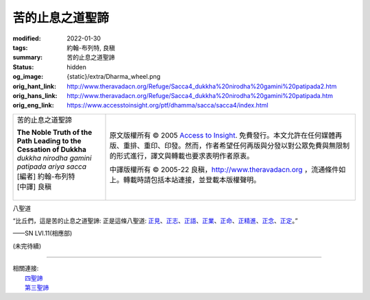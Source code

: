苦的止息之道聖諦
================

:modified: 2022-01-30
:tags: 約翰-布列特, 良稹
:summary: 苦的止息之道聖諦
:status: hidden
:og_image: {static}/extra/Dharma_wheel.png
:orig_hant_link: http://www.theravadacn.org/Refuge/Sacca4_dukkha%20nirodha%20gamini%20patipada2.htm
:orig_hans_link: http://www.theravadacn.org/Refuge/Sacca4_dukkha%20nirodha%20gamini%20patipada.htm
:orig_eng_link: https://www.accesstoinsight.org/ptf/dhamma/sacca/sacca4/index.html


.. role:: small
   :class: is-size-7

.. role:: fake-title
   :class: is-size-2 has-text-weight-bold

.. role:: fake-title-2
   :class: is-size-3

.. list-table::
   :class: table is-bordered is-striped is-narrow stack-th-td-on-mobile
   :widths: auto

   * - .. container:: has-text-centered

          :fake-title:`苦的止息之道聖諦`

          | **The Noble Truth of the Path Leading to the Cessation of Dukkha**
          | *dukkha nirodha gamini patipada ariya sacca*
          | [編者] 約翰-布列特
          | [中譯] 良稹
          |

     - .. container:: has-text-centered

          原文版權所有 © 2005 `Access to Insight`_. 免費發行。本文允許在任何媒體再版、重排、重印、印發。然而，作者希望任何再版與分發以對公眾免費與無限制的形式進行，譯文與轉載也要求表明作者原衷。

          中譯版權所有 © 2005-22 良稹，http://www.theravadacn.org ，流通條件如上。轉載時請包括本站連接，並登載本版權聲明。


八聖道

.. container:: notification

   “比丘們，這是苦的止息之道聖諦: 正是這條八聖道: `正見`_\ 、\ `正志`_\ 、\ `正語`_\ 、\ `正業`_\ 、\ `正命`_\ 、\ `正精進`_\ 、\ `正念`_\ 、\ `正定`_\ 。”

   .. container:: has-text-right

      ——SN LVI.11(相應部)

.. _正見: http://www.theravadacn.org/Refuge/samma%20ditthi.htm
.. TODO: replace 正見 link
.. _正志: http://www.theravadacn.org/Refuge/samma%20sankappo.htm
.. TODO: replace 正志 link
.. _正語: http://www.theravadacn.org/Refuge/samma%20vaca.htm
.. TODO: replace 正語 link
.. _正業: http://www.theravadacn.org/Refuge/samma%20kammanto.htm
.. TODO: replace 正業 link
.. _正命: http://www.theravadacn.org/Refuge/samma%20ajivo.htm
.. TODO: replace 正命 link
.. _正精進: http://www.theravadacn.org/Refuge/samma%20vayamo.htm
.. TODO: replace 正精進 link
.. _正念: http://www.theravadacn.org/Refuge/samma%20sati.htm
.. TODO: replace 正念 link
.. _正定: http://www.theravadacn.org/Refuge/samma%20samadhi.htm
.. TODO: replace 正定 link

(未完待續)

----

| 相關連接:
| 　　\ `四聖諦`_
| 　　\ `第三聖諦`_

.. _四聖諦: http://www.theravadacn.org/Refuge/cattari%20ariya%20saccani2.htm
.. TODO: replace 四聖諦 link
.. _第三聖諦: {filename}third-sacca-dukkha-cessation%zh-hant.rst

.. _Access to Insight: https://www.accesstoinsight.org/
